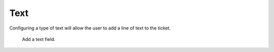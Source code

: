 Text
####

Configuring a type of text will allow the user to add a line of text to the ticket.

.. figure:: images/dynamicfield_text.png

    Add a text field.

